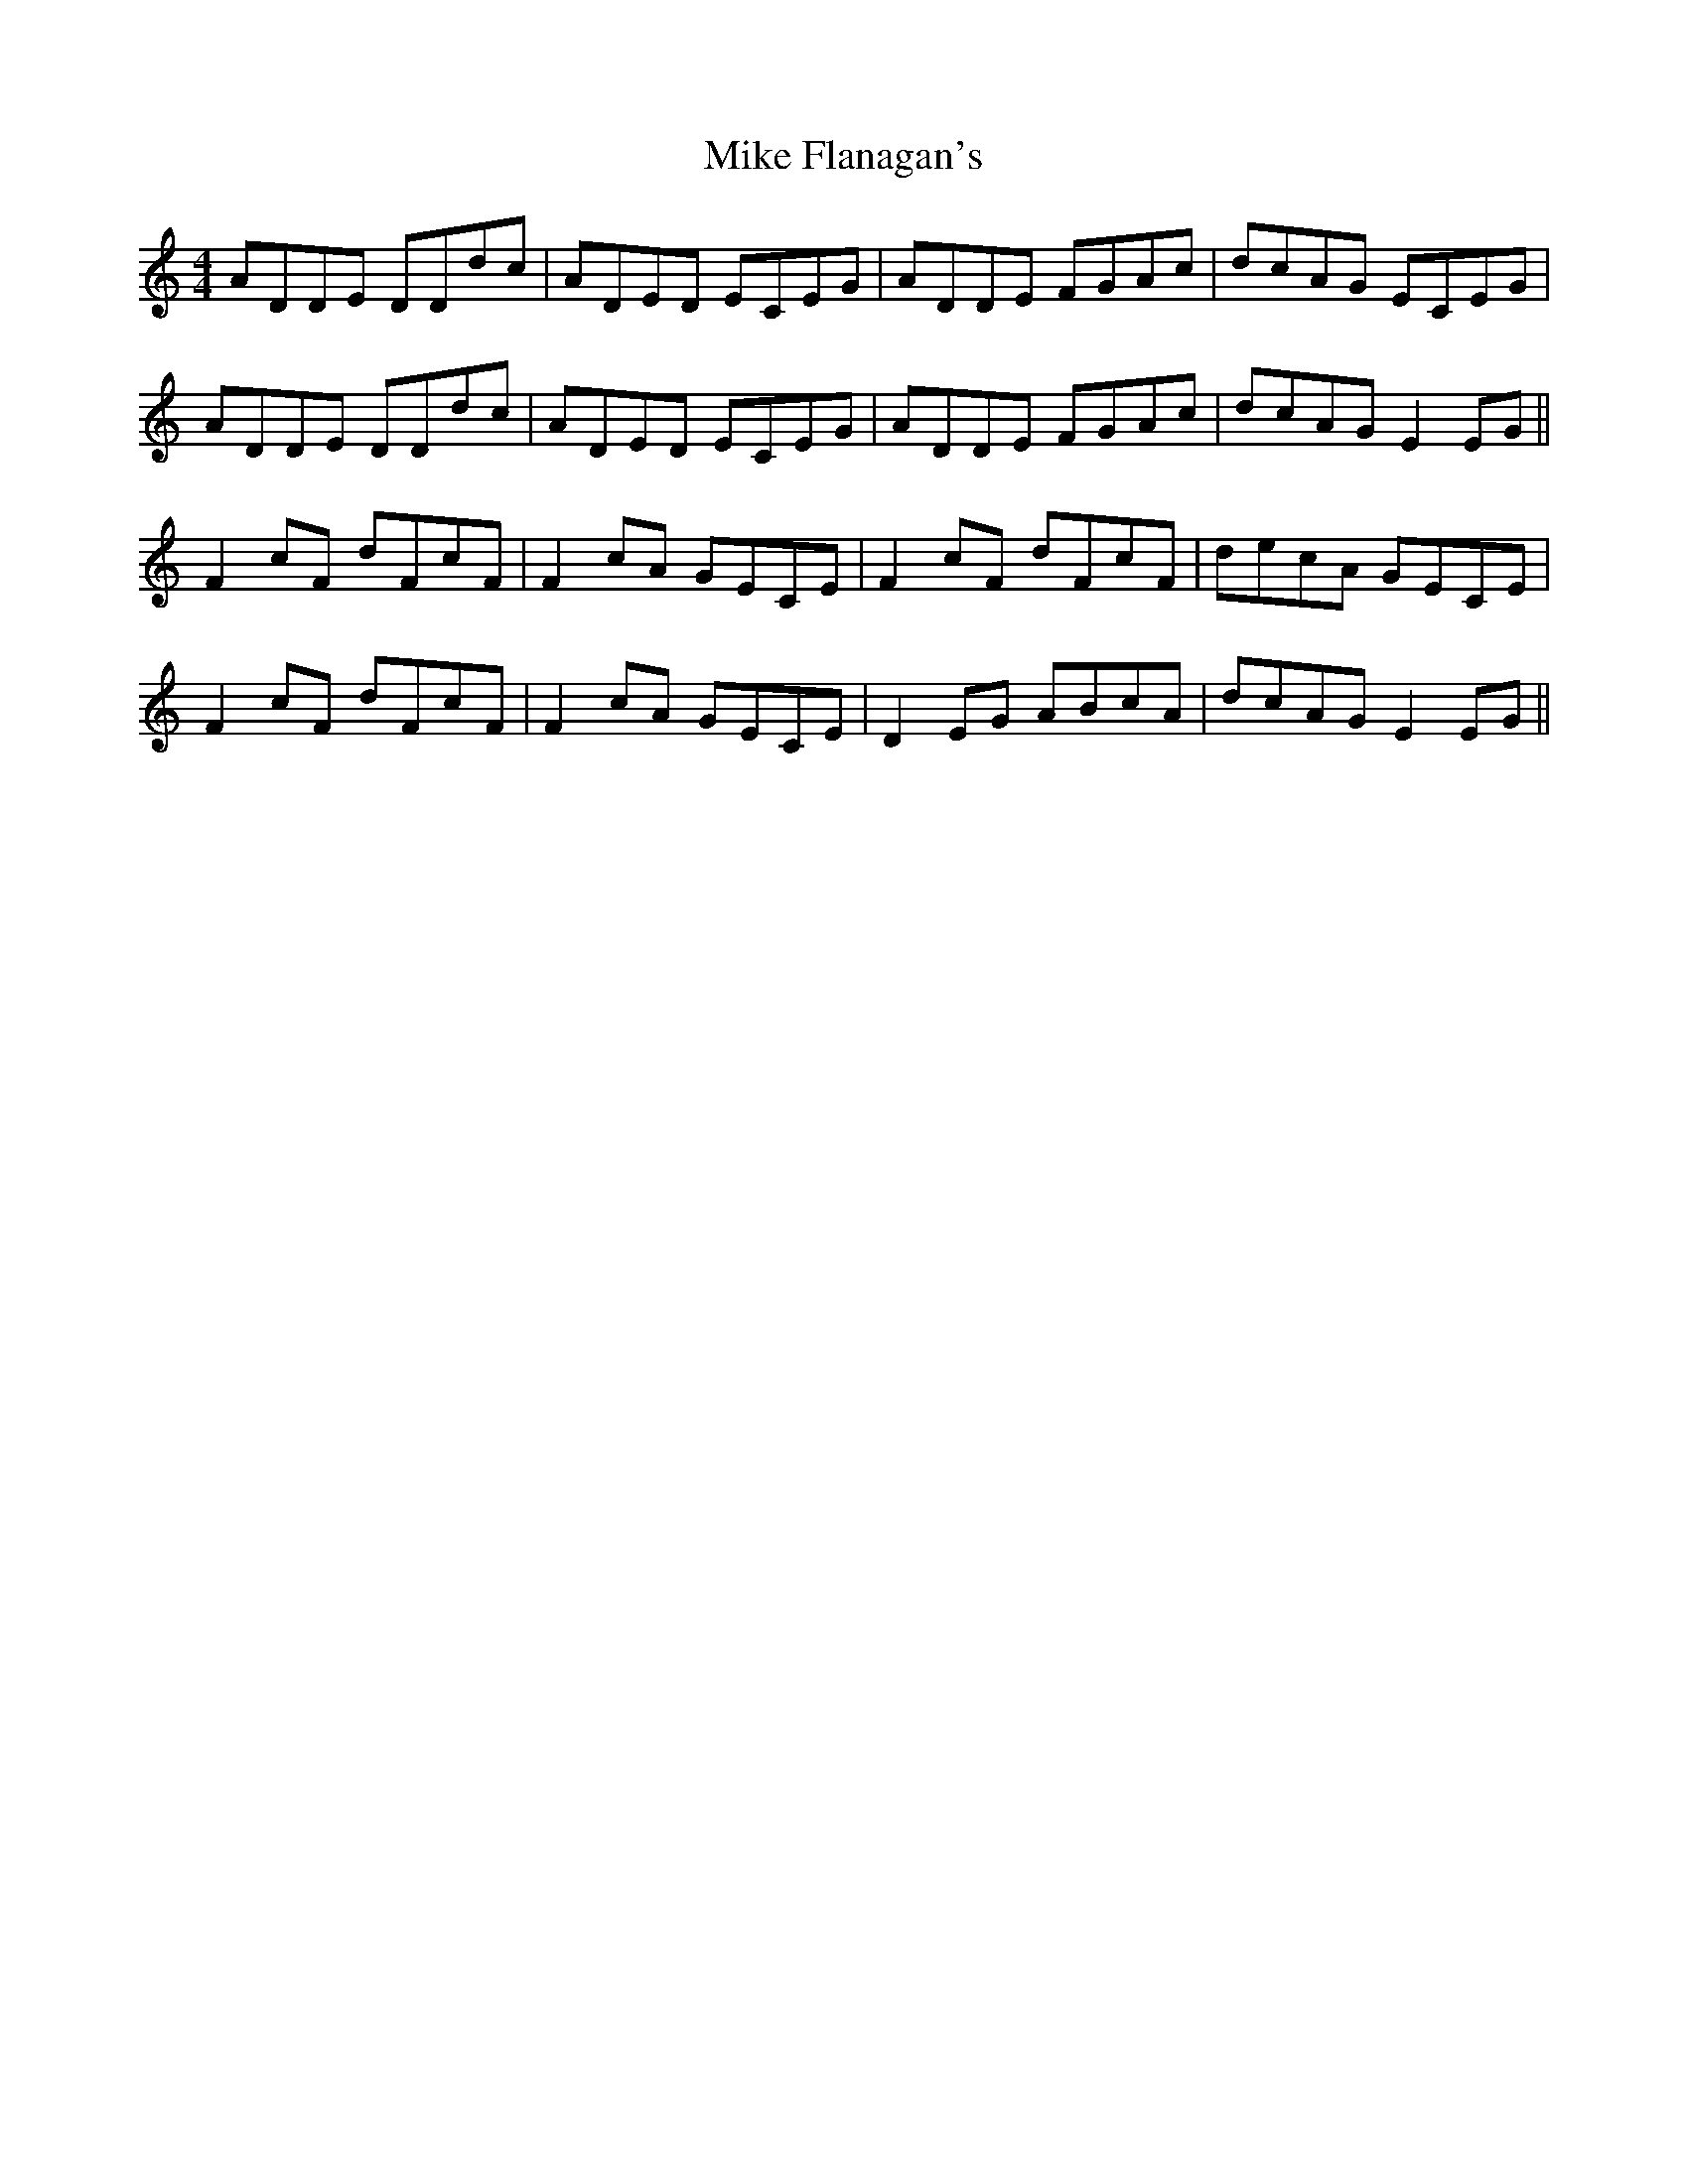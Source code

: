 X: 26701
T: Mike Flanagan's
R: reel
M: 4/4
K: Ddorian
ADDE DDdc|ADED ECEG|ADDE FGAc|dcAG ECEG|
ADDE DDdc|ADED ECEG|ADDE FGAc|dcAG E2 EG||
F2 cF dFcF|F2 cA GECE|F2 cF dFcF|decA GECE|
F2 cF dFcF|F2 cA GECE|D2EG ABcA|dcAG E2EG||

